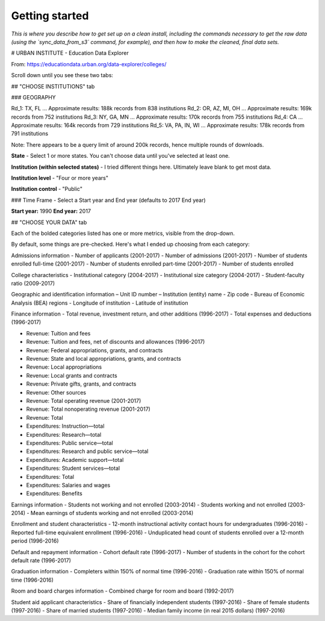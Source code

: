 Getting started
===============

*This is where you describe how to get set up on a clean install, including the
commands necessary to get the raw data (using the `sync_data_from_s3` command,
for example), and then how to make the cleaned, final data sets.*


# URBAN INSTITUTE - Education Data Explorer

From: https://educationdata.urban.org/data-explorer/colleges/

Scroll down until you see these two tabs:

## "CHOOSE INSTITUTIONS" tab


### GEOGRAPHY 

Rd_1: TX, FL   ... Approximate results: 188k records from 838 institutions
Rd_2: OR, AZ, MI, OH ... Approximate results: 169k records from 752 institutions
Rd_3: NY, GA, MN  ... Approximate results: 170k records from 755 institutions
Rd_4: CA  ... Approximate results: 164k records from 729 institutions
Rd_5: VA, PA, IN, WI  ... Approximate results: 178k records from 791 institutions 

Note: There appears to be a query limit of around 200k records, hence multiple rounds of downloads. 

**State**
- Select 1 or more states. You can't choose data until you've selected at least one. 

**Institution (within selected states)**
- I tried different things here. Ultimately leave blank to get most data. 

**Institution level**
- "Four or more years"

**Institution control**
- "Public"


### Time Frame
- Select a Start year and End year (defaults to 2017 End year)

**Start year:**  1990  
**End year:** 2017


## "CHOOSE YOUR DATA" tab

Each of the bolded categories listed has one or more metrics, visible from the drop-down. 

By default, some things are pre-checked. Here's what I ended up choosing from each category:

Admissions information
- Number of applicants  (2001-2017)
- Number of admissions  (2001-2017)
- Number of students enrolled full-time   (2001-2017)
- Number of students enrolled part-time   (2001-2017)
- Number of students enrolled

College characteristics
- Institutional category  (2004-2017)
- Institutional size category  (2004-2017)
- Student-faculty ratio  (2009-2017)

Geographic and identification information
– Unit ID number
– Institution (entity) name
- Zip code
- Bureau of Economic Analysis (BEA) regions
- Longitude of institution
- Latitude of institution

Finance information
- Total revenue, investment return, and other additions  (1996-2017)
- Total expenses and deductions  (1996-2017)

- Revenue: Tuition and fees
- Revenue: Tuition and fees, net of discounts and allowances  (1996-2017)
- Revenue: Federal appropriations, grants, and contracts
- Revenue: State and local appropriations, grants, and contracts
- Revenue: Local appropriations
- Revenue: Local grants and contracts
- Revenue: Private gifts, grants, and contracts
- Revenue: Other sources
- Revenue: Total operating revenue  (2001-2017)
- Revenue: Total nonoperating revenue  (2001-2017)
- Revenue: Total

- Expenditures: Instruction—total
- Expenditures: Research—total
- Expenditures: Public service—total
- Expenditures: Research and public service—total
- Expenditures: Academic support—total
- Expenditures: Student services—total
- Expenditures: Total
- Expenditures: Salaries and wages
- Expenditures: Benefits


Earnings information
- Students not working and not enrolled  (2003-2014)
- Students working and not enrolled  (2003-2014)  
- Mean earnings of students working and not enrolled  (2003-2014)

Enrollment and student characteristics
- 12-month instructional activity contact hours for undergraduates  (1996-2016)
- Reported full-time equivalent enrollment  (1996-2016)
- Unduplicated head count of students enrolled over a 12-month period  (1996-2016)

Default and repayment information
- Cohort default rate  (1996-2017)
- Number of students in the cohort for the cohort default rate  (1996-2017)

Graduation information
- Completers within 150% of normal time  (1996-2016)
- Graduation rate within 150% of normal time  (1996-2016)

Room and board charges information
- Combined charge for room and board  (1992-2017)

Student aid applicant characteristics
- Share of financially independent students  (1997-2016)
- Share of female students  (1997-2016)
- Share of married students  (1997-2016)
- Median family income (in real 2015 dollars)  (1997-2016)


